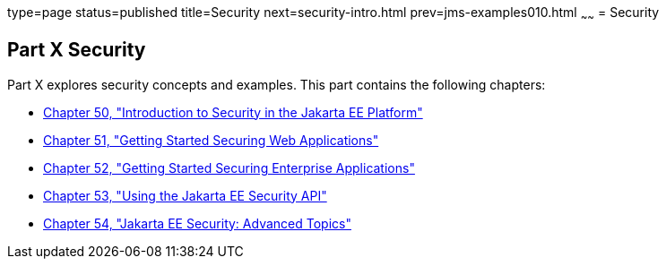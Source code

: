type=page
status=published
title=Security
next=security-intro.html
prev=jms-examples010.html
~~~~~~
= Security

[[GIJRP]][[JEETT00133]]

[[part-x-security]]
Part X Security
---------------

Part X explores security concepts and examples. This part contains the
following chapters:

* link:security-intro.html#BNBWJ[Chapter 50, "Introduction to Security in
the Jakarta EE Platform"]
* link:security-webtier.html#BNCAS[Chapter 51, "Getting Started Securing
Web Applications"]
* link:security-jakartaee.html#BNBYK[Chapter 52, "Getting Started Securing
Enterprise Applications"]
* link:security-api.html#using-the-java-ee-security-api[Chapter 53, "Using the Jakarta EE Security API"]
* link:security-advanced.html#GJJWX[Chapter 54, "Jakarta EE Security:
Advanced Topics"]
